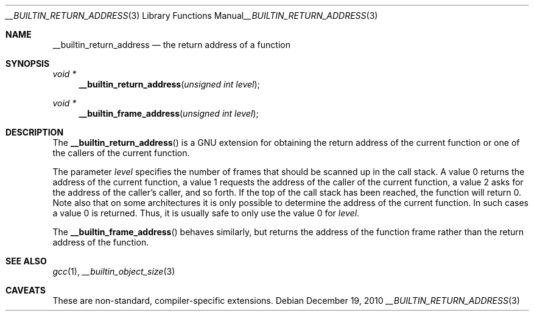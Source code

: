 .\" __builtin_return_address.3,v 1.1 2010/12/19 09:30:50 jruoho Exp
.\"
.\" Copyright (c) 2010 Jukka Ruohonen <jruohonen@iki.fi>
.\" All rights reserved.
.\"
.\" Redistribution and use in source and binary forms, with or without
.\" modification, are permitted provided that the following conditions
.\" are met:
.\" 1. Redistributions of source code must retain the above copyright
.\"    notice, this list of conditions and the following disclaimer.
.\" 2. Redistributions in binary form must reproduce the above copyright
.\"    notice, this list of conditions and the following disclaimer in the
.\"    documentation and/or other materials provided with the distribution.
.\"
.\" THIS SOFTWARE IS PROVIDED BY THE NETBSD FOUNDATION, INC. AND CONTRIBUTORS
.\" ``AS IS'' AND ANY EXPRESS OR IMPLIED WARRANTIES, INCLUDING, BUT NOT LIMITED
.\" TO, THE IMPLIED WARRANTIES OF MERCHANTABILITY AND FITNESS FOR A PARTICULAR
.\" PURPOSE ARE DISCLAIMED.  IN NO EVENT SHALL THE FOUNDATION OR CONTRIBUTORS
.\" BE LIABLE FOR ANY DIRECT, INDIRECT, INCIDENTAL, SPECIAL, EXEMPLARY, OR
.\" CONSEQUENTIAL DAMAGES (INCLUDING, BUT NOT LIMITED TO, PROCUREMENT OF
.\" SUBSTITUTE GOODS OR SERVICES; LOSS OF USE, DATA, OR PROFITS; OR BUSINESS
.\" INTERRUPTION) HOWEVER CAUSED AND ON ANY THEORY OF LIABILITY, WHETHER IN
.\" CONTRACT, STRICT LIABILITY, OR TORT (INCLUDING NEGLIGENCE OR OTHERWISE)
.\" ARISING IN ANY WAY OUT OF THE USE OF THIS SOFTWARE, EVEN IF ADVISED OF THE
.\" POSSIBILITY OF SUCH DAMAGE.
.\"
.Dd December 19, 2010
.Dt __BUILTIN_RETURN_ADDRESS 3
.Os
.Sh NAME
.Nm __builtin_return_address
.Nd the return address of a function
.Sh SYNOPSIS
.Ft void *
.Fn __builtin_return_address "unsigned int level"
.Ft void *
.Fn __builtin_frame_address "unsigned int level"
.Sh DESCRIPTION
The
.Fn __builtin_return_address
is a
.Tn GNU
extension for obtaining the return address of the current function
or one of the callers of the current function.
.Pp
The parameter
.Fa level
specifies the number of frames that should be scanned up in the call stack.
A value 0 returns the address of the current function,
a value 1 requests the address of the caller of the current function,
a value 2 asks for the address of the caller's caller, and so forth.
If the top of the call stack has been reached, the function will return 0.
Note also that on some architectures it is only possible
to determine the address of the current function.
In such cases a value 0 is returned.
Thus, it is usually safe to only use the value 0 for
.Fa level .
.Pp
The
.Fn __builtin_frame_address
behaves similarly, but returns the address of the function
frame rather than the return address of the function.
.Sh SEE ALSO
.Xr gcc 1 ,
.Xr __builtin_object_size 3
.Sh CAVEATS
These are non-standard, compiler-specific extensions.
